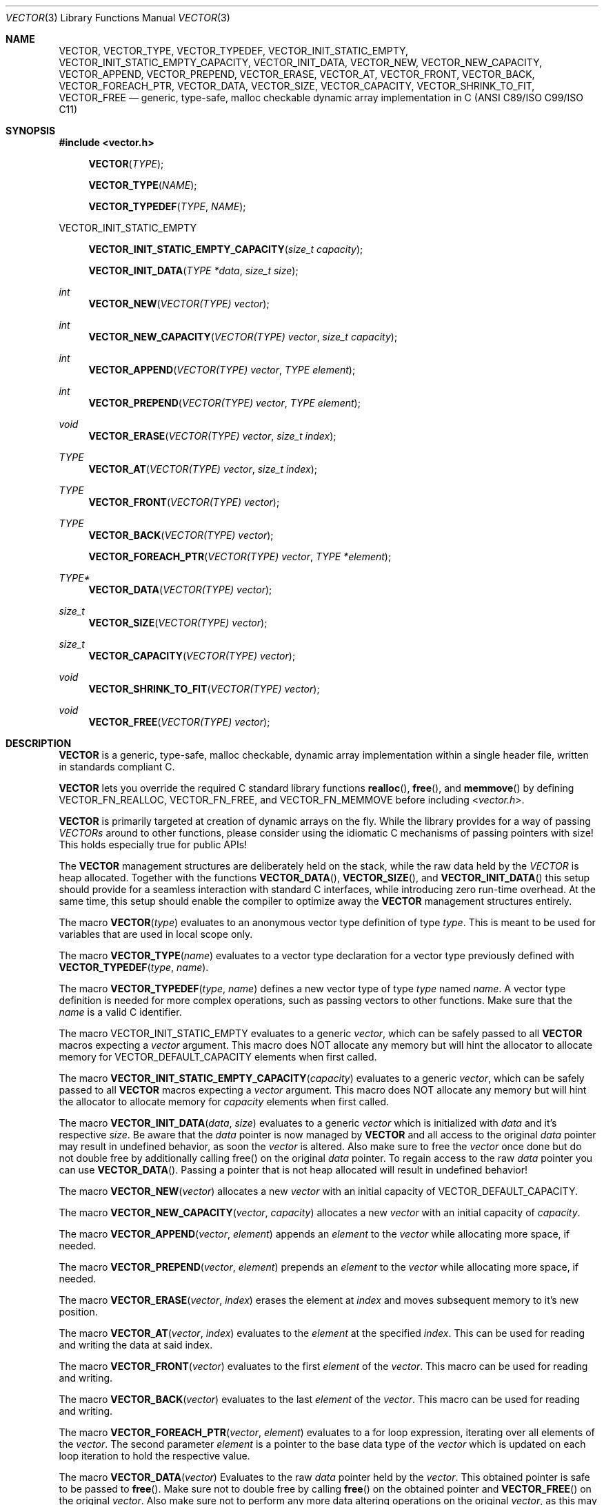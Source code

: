 .\" Copyright (c) 2014, Angelo Haller
.\"
.\" Permission to use, copy, modify, and/or distribute this software for any
.\" purpose with or without fee is hereby granted, provided that the above
.\" copyright notice and this permission notice appear in all copies.
.\"
.\" THE SOFTWARE IS PROVIDED "AS IS" AND THE AUTHOR DISCLAIMS ALL WARRANTIES
.\" WITH REGARD TO THIS SOFTWARE INCLUDING ALL IMPLIED WARRANTIES OF
.\" MERCHANTABILITY AND FITNESS. IN NO EVENT SHALL THE AUTHOR BE LIABLE FOR ANY
.\" SPECIAL, DIRECT, INDIRECT, OR CONSEQUENTIAL DAMAGES OR ANY DAMAGES
.\" WHATSOEVER RESULTING FROM LOSS OF USE, DATA OR PROFITS, WHETHER IN AN ACTION
.\" OF CONTRACT, NEGLIGENCE OR OTHER TORTIOUS ACTION, ARISING OUT OF OR IN
.\" CONNECTION WITH THE USE OR PERFORMANCE OF THIS SOFTWARE.
.\"
.Dd September 29, 2014
.Dt VECTOR 3
.Os
.Sh NAME
.Nm VECTOR ,
.Nm VECTOR_TYPE ,
.Nm VECTOR_TYPEDEF ,
.Nm VECTOR_INIT_STATIC_EMPTY ,
.Nm VECTOR_INIT_STATIC_EMPTY_CAPACITY ,
.Nm VECTOR_INIT_DATA ,
.Nm VECTOR_NEW ,
.Nm VECTOR_NEW_CAPACITY ,
.Nm VECTOR_APPEND ,
.Nm VECTOR_PREPEND ,
.Nm VECTOR_ERASE ,
.Nm VECTOR_AT ,
.Nm VECTOR_FRONT ,
.Nm VECTOR_BACK ,
.Nm VECTOR_FOREACH_PTR ,
.Nm VECTOR_DATA ,
.Nm VECTOR_SIZE ,
.Nm VECTOR_CAPACITY ,
.Nm VECTOR_SHRINK_TO_FIT ,
.Nm VECTOR_FREE
.Nd generic, type-safe, malloc checkable dynamic array implementation in C
(ANSI C89/ISO C99/ISO C11)
.Sh SYNOPSIS
.In vector.h
.Fn VECTOR TYPE
.Fn VECTOR_TYPE NAME
.Fn VECTOR_TYPEDEF TYPE NAME
.Pp
.Dv VECTOR_INIT_STATIC_EMPTY
.Fn VECTOR_INIT_STATIC_EMPTY_CAPACITY "size_t capacity"
.Fn VECTOR_INIT_DATA "TYPE *data" "size_t size"
.Ft int
.Fn VECTOR_NEW "VECTOR(TYPE) vector"
.Ft int
.Fn VECTOR_NEW_CAPACITY "VECTOR(TYPE) vector" "size_t capacity"
.Ft int
.Fn VECTOR_APPEND "VECTOR(TYPE) vector" "TYPE element"
.Ft int
.Fn VECTOR_PREPEND "VECTOR(TYPE) vector" "TYPE element"
.Ft void
.Fn VECTOR_ERASE "VECTOR(TYPE) vector" "size_t index"
.Ft TYPE
.Fn VECTOR_AT "VECTOR(TYPE) vector" "size_t index"
.Ft TYPE
.Fn VECTOR_FRONT "VECTOR(TYPE) vector"
.Ft TYPE
.Fn VECTOR_BACK "VECTOR(TYPE) vector"
.Fn VECTOR_FOREACH_PTR "VECTOR(TYPE) vector" "TYPE *element"
.Ft TYPE*
.Fn VECTOR_DATA "VECTOR(TYPE) vector"
.Ft size_t
.Fn VECTOR_SIZE "VECTOR(TYPE) vector"
.Ft size_t
.Fn VECTOR_CAPACITY "VECTOR(TYPE) vector"
.Ft void
.Fn VECTOR_SHRINK_TO_FIT "VECTOR(TYPE) vector"
.Ft void
.Fn VECTOR_FREE "VECTOR(TYPE) vector"
.Sh DESCRIPTION
.Nm
is a generic, type-safe, malloc checkable, dynamic array implementation within
a single header file, written in standards compliant C.
.Pp
.Nm
lets you override the required C standard library functions
.Fn realloc ,
.Fn free ,
and
.Fn memmove
by defining
.Dv VECTOR_FN_REALLOC ,
.Dv VECTOR_FN_FREE ,
and
.Dv VECTOR_FN_MEMMOVE
before including
.In vector.h .
.Pp
.Nm
is primarily targeted at creation of dynamic arrays on the fly. While the
library provides for a way of passing
.Vt VECTORs
around to other functions, please consider using the idiomatic C mechanisms
of passing pointers with size! This holds especially true for public APIs!
.Pp
The
.Nm
management structures are deliberately held on the stack, while the raw data
held by the
.Vt VECTOR
is heap allocated. Together with the functions
.Fn VECTOR_DATA ,
.Fn VECTOR_SIZE ,
and
.Fn VECTOR_INIT_DATA
this setup should provide for a seamless interaction with standard C interfaces,
while introducing zero run-time overhead. At the same time, this setup should
enable the compiler to optimize away the
.Nm
management structures entirely.
.Pp
The macro
.Fn VECTOR type
evaluates to an anonymous vector type definition of type
.Fa type .
This is meant to be used for variables that are used in local scope only.
.Pp
The macro
.Fn VECTOR_TYPE name
evaluates to a vector type declaration for a vector type previously defined
with
.Fn VECTOR_TYPEDEF type name .
.Pp
The macro
.Fn VECTOR_TYPEDEF type name
defines a new vector type of type
.Fa type
named
.Fa name .
A vector type definition is needed for more complex operations, such as passing
vectors to other functions. Make sure that the
.Va name
is a valid C identifier.
.Pp
The macro
.Dv VECTOR_INIT_STATIC_EMPTY
evaluates to a generic
.Ft vector ,
which can be safely passed to all
.Nm
macros expecting a
.Va vector
argument. This macro does NOT allocate any memory but will hint the allocator
to allocate memory for
.Dv VECTOR_DEFAULT_CAPACITY
elements when first called.
.Pp
The macro
.Fn VECTOR_INIT_STATIC_EMPTY_CAPACITY capacity
evaluates to a generic
.Ft vector ,
which can be safely passed to all
.Nm
macros expecting a
.Va vector
argument. This macro does NOT allocate any memory but will hint the allocator
to allocate memory for
.Fa capacity
elements when first called.
.Pp
The macro
.Fn VECTOR_INIT_DATA data size
evaluates to a generic
.Ft vector
which is initialized with
.Fa data
and it's respective
.Fa size .
Be aware that the
.Fa data
pointer is now managed by
.Nm
and all access to the original
.Fa data
pointer may result in undefined behavior, as soon the
.Ft vector
is altered. Also make sure to free the
.Ft vector
once done but do not double free by additionally calling free() on the original
.Fa data
pointer. To regain access to the raw
.Fa data
pointer you can use
.Fn VECTOR_DATA .
Passing a pointer that is not heap allocated will result in undefined behavior!
.Pp
The macro
.Fn VECTOR_NEW vector
allocates a new
.Fa vector
with an initial capacity of
.Dv VECTOR_DEFAULT_CAPACITY .
.Pp
The macro
.Fn VECTOR_NEW_CAPACITY vector capacity
allocates a new
.Fa vector
with an initial capacity of
.Fa capacity .
.Pp
The macro
.Fn VECTOR_APPEND vector element
appends an
.Vt element
to the
.Vt vector
while allocating more space, if needed.
.Pp
The macro
.Fn VECTOR_PREPEND vector element
prepends an
.Vt element
to the
.Vt vector
while allocating more space, if needed.
.Pp
The macro
.Fn VECTOR_ERASE vector index
erases the element at
.Vt index
and moves subsequent memory to it's new position.
.Pp
The macro
.Fn VECTOR_AT vector index
evaluates to the
.Vt element
at the specified
.Vt index .
This can be used for reading and writing the data at said index.
.Pp
The macro
.Fn VECTOR_FRONT vector
evaluates to the first
.Vt element
of the
.Vt vector .
This macro can be used for reading and writing.
.Pp
The macro
.Fn VECTOR_BACK vector
evaluates to the last
.Vt element
of the
.Vt vector .
This macro can be used for reading and writing.
.Pp
The macro
.Fn VECTOR_FOREACH_PTR vector element
evaluates to a for loop expression, iterating over all elements of the
.Fa vector .
The second parameter
.Fa element
is a pointer to the base data type of the
.Fa vector
which is updated on each loop iteration to hold the respective value.
.Pp
The macro
.Fn VECTOR_DATA vector
Evaluates to the raw
.Ft data
pointer held by the
.Fa vector .
This obtained pointer is safe to be passed to
.Fn free .
Make sure not to double free by calling
.Fn free
on the obtained pointer and
.Fn VECTOR_FREE
on the original
.Fa vector .
Also make sure not to perform any more data altering operations on the
original
.Fa vector ,
as this may invalidate the obtained
.Ft data
pointer.
.Pp
The macro
.Fn VECTOR_SIZE vector
evaluates to the number of elements held by the
.Vt vector .
.Pp
The macro
.Fn VECTOR_CAPACITY vector
evaluates to the current capacity of the
.Fa vector ,
if memory allocation has occurred. Otherwise it will evaluate to the initial
capacity hint supplied to the allocator.
.Pp
The macro
.Fn VECTOR_SHRINK_TO_FIT vector
shrinks the vector's memory to fit the vector's size.
.Pp
The macro
.Fn VECTOR_FREE vector
frees the memory held by the
.Fa vector .
.Pp
.Sh RETURN VALUES
As
.Nm
is a preprocessor library consisting of macros there are no function return values.
A number of the macros however evaluate to expressions that have to be checked to
ensure the operation succeeded.
.Pp
.Fn VECTOR_NEW ,
.Fn VECTOR_NEW_CAPACITY ,
.Fn VECTOR_APPEND ,
.Fn VECTOR_PREPEND
evaluates to 0 on success, and 1 if an error occurs.
.Sh EXAMPLES
.Bl -item
.It
Simple example showing typical use:
.Bd -literal
#include <stdio.h>
#include "vector.h"

int
main(void)
{
	VECTOR(int) v = VECTOR_INIT_STATIC_EMPTY;

	if (VECTOR_APPEND(v, 10)) {
		return 1;
	}

	if (VECTOR_APPEND(v, 20)) {
		VECTOR_FREE(v);
		return 1;
	}

	printf("%d\\n", VECTOR_AT(v, 0));
	printf("%d\\n", VECTOR_AT(v, 1));

	VECTOR_FREE(v);

	return 0;
}
.Ed
.It
Example for passing
.Vt VECTOR_TYPEs
to other functions as arguments and iterating over the vector's contents:
.Bd -literal
#include <stdio.h>
#include "vector.h"

VECTOR_TYPEDEF(char*, string);

static void
print_vector(VECTOR_TYPE(string) v)
{
	char **p;

	puts("elements:");

	VECTOR_FOREACH_PTR(v, p)
		printf("  %s\\n", *p);
}

int
main(void)
{
	unsigned i;
	VECTOR_TYPE(string) v = VECTOR_INIT_STATIC_EMPTY;
	char * strings[] = {"ab", "cd", "ef"};

	for (i = 0; i < sizeof(strings) / sizeof(strings[0]); ++i) {
		if (VECTOR_APPEND(v, strings[i])) {
			VECTOR_FREE(v);
			return 1;
		}
	}

	printf("size: %lu\\n", VECTOR_SIZE(v));

	print_vector(v);

	VECTOR_FREE(v);

	return 0;
}
.Ed
.El
